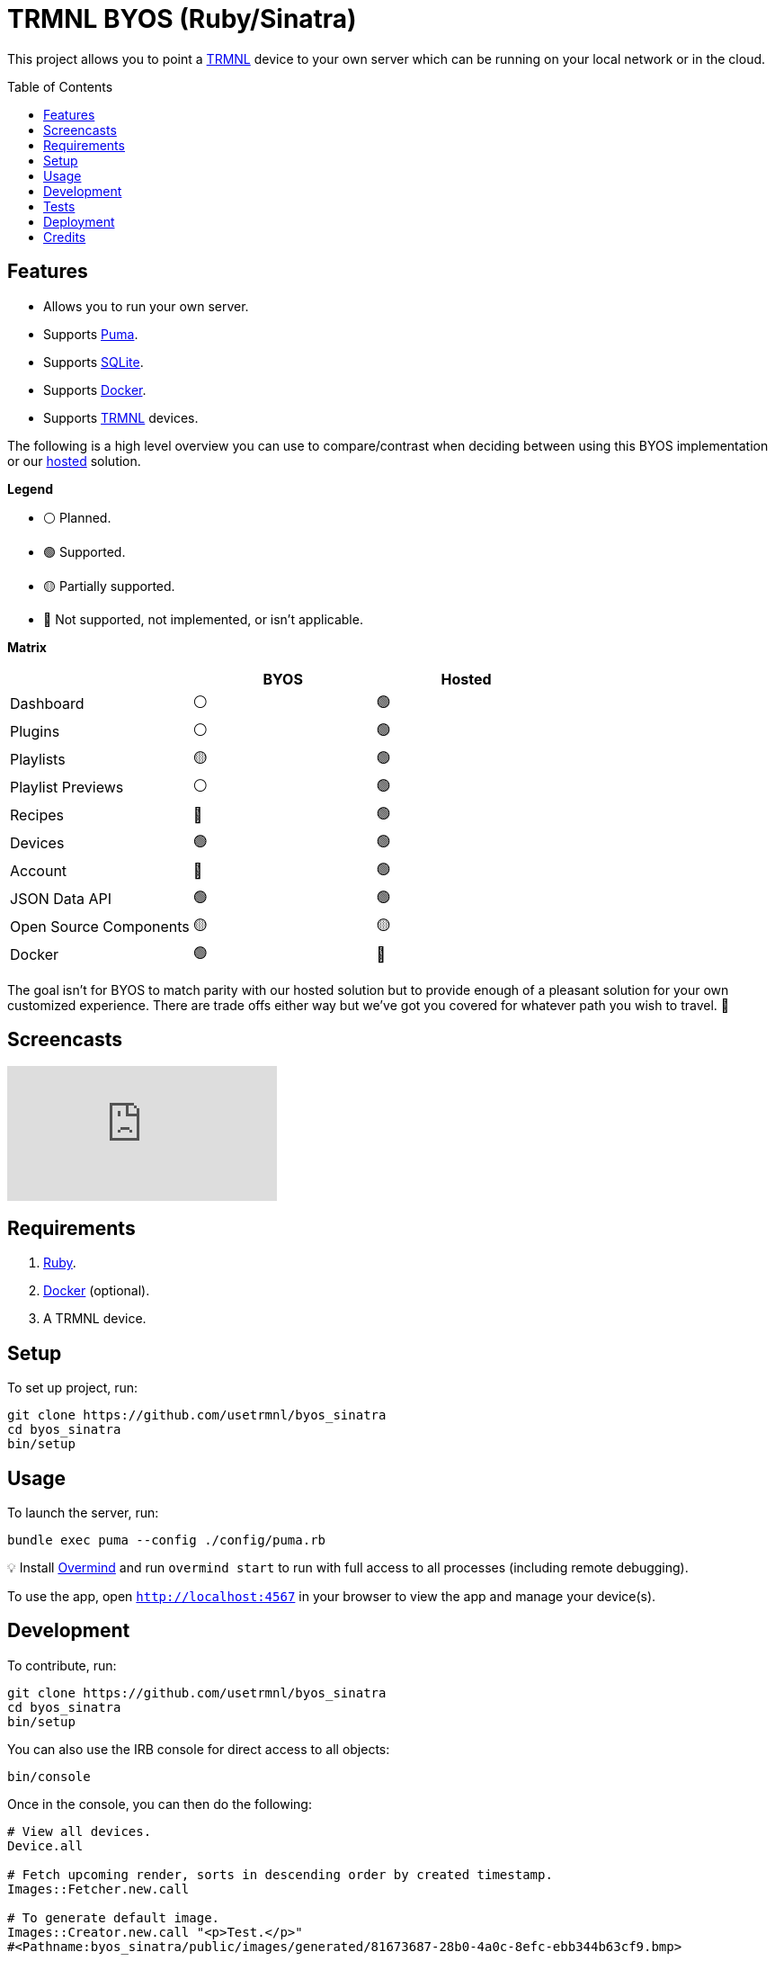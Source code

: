:toc: macro
:toclevels: 5
:figure-caption!:

:docker_link: link:https://www.docker.com[Docker]
:trmnl_link: link:https://usetrmnl.com[TRMNL]

= TRMNL BYOS (Ruby/Sinatra)

This project allows you to point a {trmnl_link} device to your own server which can be running on your local network or in the cloud.

toc::[]

== Features

* Allows you to run your own server.
* Supports link:https://puma.io[Puma].
* Supports link:https://www.sqlite.org[SQLite].
* Supports {docker_link}.
* Supports {trmnl_link} devices.

The following is a high level overview you can use to compare/contrast when deciding between using this BYOS implementation or our link:https://usetrmnl.com[hosted] solution.

*Legend*

* ⚪️ Planned.
* 🟢 Supported.
* 🟡 Partially supported.
* 🔴 Not supported, not implemented, or isn't applicable.

*Matrix*

[options="header"]
|===
|                                   | BYOS | Hosted
| Dashboard                         | ⚪️   | 🟢
| Plugins                           | ⚪️   | 🟢
| Playlists                         | 🟡   | 🟢
| Playlist Previews                 | ⚪️   | 🟢
| Recipes                           | 🔴   | 🟢
| Devices                           | 🟢   | 🟢
| Account                           | 🔴   | 🟢
| JSON Data API                     | 🟢   | 🟢
| Open Source Components            | 🟡   | 🟡
| Docker                            | 🟢   | 🔴
|===

The goal isn't for BYOS to match parity with our hosted solution but to provide enough of a pleasant solution for your own customized experience. There are trade offs either way but we've got you covered for whatever path you wish to travel. 🎉

== Screencasts

video::3xehPW-PCOM[youtube,role=video]

== Requirements

. link:https://www.ruby-lang.org[Ruby].
. {docker_link} (optional).
. A TRMNL device.

== Setup

To set up project, run:

[source,bash]
----
git clone https://github.com/usetrmnl/byos_sinatra
cd byos_sinatra
bin/setup
----

== Usage

To launch the server, run:

[source,bash]
----
bundle exec puma --config ./config/puma.rb
----

💡 Install link:https://github.com/DarthSim/overmind[Overmind] and run `overmind start` to run with full access to all processes (including remote debugging).

To use the app, open `http://localhost:4567` in your browser to view the app and manage your device(s).

== Development

To contribute, run:

[source,bash]
----
git clone https://github.com/usetrmnl/byos_sinatra
cd byos_sinatra
bin/setup
----

You can also use the IRB console for direct access to all objects:

[source,bash]
----
bin/console
----

Once in the console, you can then do the following:

[source,ruby]
----
# View all devices.
Device.all

# Fetch upcoming render, sorts in descending order by created timestamp.
Images::Fetcher.new.call

# To generate default image.
Images::Creator.new.call "<p>Test.</p>"
#<Pathname:byos_sinatra/public/images/generated/81673687-28b0-4a0c-8efc-ebb344b63cf9.bmp>

# To generate image with custom path.
Images::Creator.new.call "<p>Test.</p>", Pathname.pwd.join("test.bmp")
#<Pathname:byos_sinatra/test.bmp>

# To generate image with custom path and dynamic name.
Images::Creator.new.call "<p>Test.</p>", Pathname.pwd.join("%<name>s.bmp")
#<Pathname:byos_sinatra/c8e41972-c7bb-47d8-b927-ddcf50d20367.bmp>
----

When creating images, you might find this HTML template valuable as a starting point as this let's you use the full capabilities of HTML to create new images for your device.

.HTML Template
[%collapsible]
====
[source,html]
----
<!DOCTYPE html>

<html lang="en">
  <head>
    <meta name="viewport" content="width=device-width,initial-scale=1,shrink-to-fit=no">

    <title>Demo</title>

    <meta charset="utf-8">

    <style type="text/css">
      * {
        margin: 0;
      }
    </style>

    <script type="text/javascript">
    </script>
  </head>

  <body>
    <img src="uri/to/image" alt="Image"/>
  </body>
</html>
----
====

Use of `margin` zero is important to prevent default browser styles from creating borders around your image which will show up when rendered on your device. Otherwise, you have full capabilities to render any kind of page you want using whatever HTML you like. Anything is possible because `Images::Creator` is designed to screenshot your rendered HTML as a 800x480 image to render on your device. If you put all this together, that means you can do this in the console:

.Console Image Generation
[%collapsible]
====
[source,ruby]
----
creator = Images::Creator.new

creator.call(<<~CONTENT, Pathname("public/images/generated/"%<name>s.bmp""))
  <!DOCTYPE html>

  <html lang="en">
    <head>
      <meta name="viewport" content="width=device-width,initial-scale=1,shrink-to-fit=no">

      <title>Demo</title>

      <meta charset="utf-8">

      <style type="text/css">
        * {
          margin: 0;
        }
      </style>

      <script type="text/javascript">
      </script>
    </head>

    <body>
      <h1>Hello, World!</h1>
    </body>
  </html>
CONTENT
----
====

The above will create a new image in the `public/images/generated` folder of this application which will eventually render on your device. 🎉

To build a {docker_link} image, run:

[source,bash]
----
bin/docker/build
----

To work within your {docker_link} image, run:

[source,bash]
----
bin/docker/console
----

== Tests

To test, run:

[source,bash]
----
bin/rake
----

== Deployment

*Local*

. Configure `APP_URL` within `.env` to where your app is hosted (i.e. `http://192.168.x.x:4567`). 💡 Lack of trailing slash is important.
. Prefix `RACK_ENV=production` before launching the server to run in production mode.
. Retrieve your machine's local IP, ex 192.168.x.x (Mac: `ifconfig | grep "inet " | grep -Fv 127.0.0.1 | awk '{print $2}'`)
. Confirm the application works by visiting `http://192.168.x.x:4567/devices` from any device also on the network.
. Point your [forked firmware](https://github.com/usetrmnl/firmware) `API_BASE_URL` ([source](https://github.com/usetrmnl/firmware/blob/2ee0723c66a3468b969c83d7663ffb3f8322ad99/include/config.h#L56)) to same value as `APP_URL`.

*Hosted*

More details to be provided soon.

== Credits

* Built with link:https://alchemists.io/projects/rubysmith[Rubysmith].
* Engineered by {trmnl_link}.
